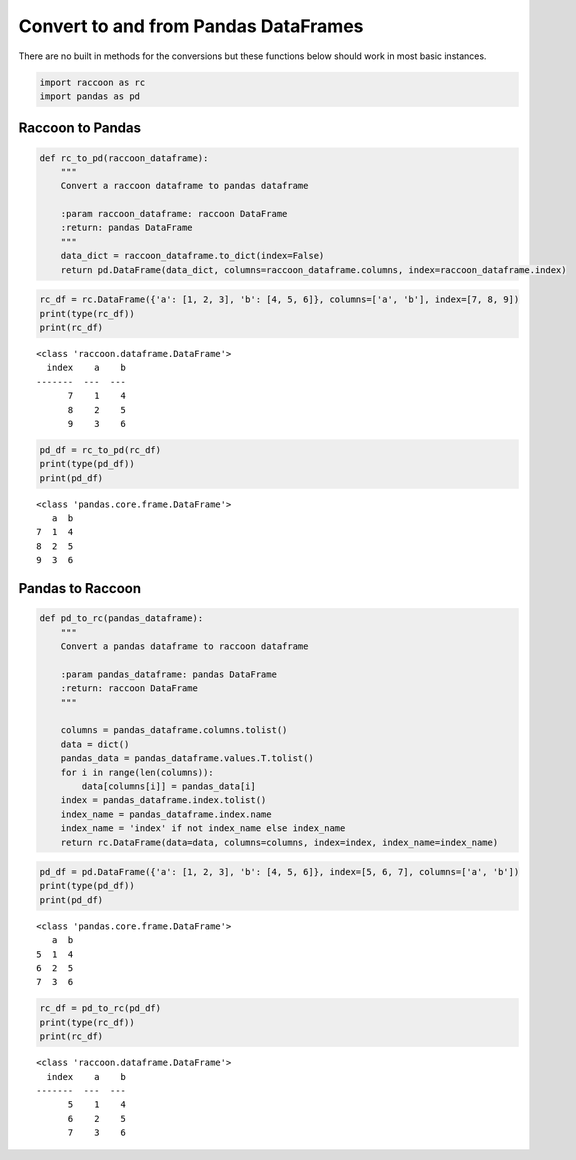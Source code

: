 
Convert to and from Pandas DataFrames
=====================================

There are no built in methods for the conversions but these functions
below should work in most basic instances.

.. code:: python

    import raccoon as rc
    import pandas as pd

Raccoon to Pandas
-----------------

.. code:: python

    def rc_to_pd(raccoon_dataframe):
        """
        Convert a raccoon dataframe to pandas dataframe
    
        :param raccoon_dataframe: raccoon DataFrame
        :return: pandas DataFrame
        """
        data_dict = raccoon_dataframe.to_dict(index=False)
        return pd.DataFrame(data_dict, columns=raccoon_dataframe.columns, index=raccoon_dataframe.index)

.. code:: python

    rc_df = rc.DataFrame({'a': [1, 2, 3], 'b': [4, 5, 6]}, columns=['a', 'b'], index=[7, 8, 9])
    print(type(rc_df))
    print(rc_df)


.. parsed-literal::

    <class 'raccoon.dataframe.DataFrame'>
      index    a    b
    -------  ---  ---
          7    1    4
          8    2    5
          9    3    6
    

.. code:: python

    pd_df = rc_to_pd(rc_df)
    print(type(pd_df))
    print(pd_df)


.. parsed-literal::

    <class 'pandas.core.frame.DataFrame'>
       a  b
    7  1  4
    8  2  5
    9  3  6
    

Pandas to Raccoon
-----------------

.. code:: python

    def pd_to_rc(pandas_dataframe):
        """
        Convert a pandas dataframe to raccoon dataframe
    
        :param pandas_dataframe: pandas DataFrame
        :return: raccoon DataFrame
        """
    
        columns = pandas_dataframe.columns.tolist()
        data = dict()
        pandas_data = pandas_dataframe.values.T.tolist()
        for i in range(len(columns)):
            data[columns[i]] = pandas_data[i]
        index = pandas_dataframe.index.tolist()
        index_name = pandas_dataframe.index.name
        index_name = 'index' if not index_name else index_name
        return rc.DataFrame(data=data, columns=columns, index=index, index_name=index_name)

.. code:: python

    pd_df = pd.DataFrame({'a': [1, 2, 3], 'b': [4, 5, 6]}, index=[5, 6, 7], columns=['a', 'b'])
    print(type(pd_df))
    print(pd_df)


.. parsed-literal::

    <class 'pandas.core.frame.DataFrame'>
       a  b
    5  1  4
    6  2  5
    7  3  6
    

.. code:: python

    rc_df = pd_to_rc(pd_df)
    print(type(rc_df))
    print(rc_df)


.. parsed-literal::

    <class 'raccoon.dataframe.DataFrame'>
      index    a    b
    -------  ---  ---
          5    1    4
          6    2    5
          7    3    6
    
